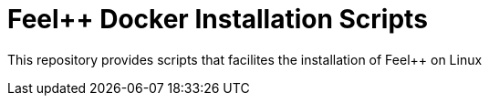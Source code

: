 = Feel++ Docker Installation Scripts
:feelpp: Feel++

This repository provides scripts that facilites the installation of {feelpp} on Linux

